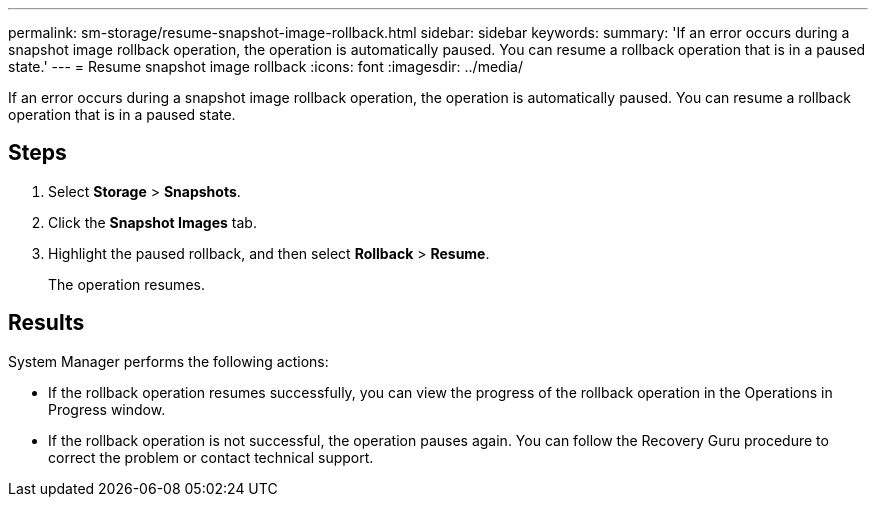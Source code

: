 ---
permalink: sm-storage/resume-snapshot-image-rollback.html
sidebar: sidebar
keywords: 
summary: 'If an error occurs during a snapshot image rollback operation, the operation is automatically paused. You can resume a rollback operation that is in a paused state.'
---
= Resume snapshot image rollback
:icons: font
:imagesdir: ../media/

[.lead]
If an error occurs during a snapshot image rollback operation, the operation is automatically paused. You can resume a rollback operation that is in a paused state.

== Steps

. Select *Storage* > *Snapshots*.
. Click the *Snapshot Images* tab.
. Highlight the paused rollback, and then select *Rollback* > *Resume*.
+
The operation resumes.

== Results

System Manager performs the following actions:

* If the rollback operation resumes successfully, you can view the progress of the rollback operation in the Operations in Progress window.
* If the rollback operation is not successful, the operation pauses again. You can follow the Recovery Guru procedure to correct the problem or contact technical support.
